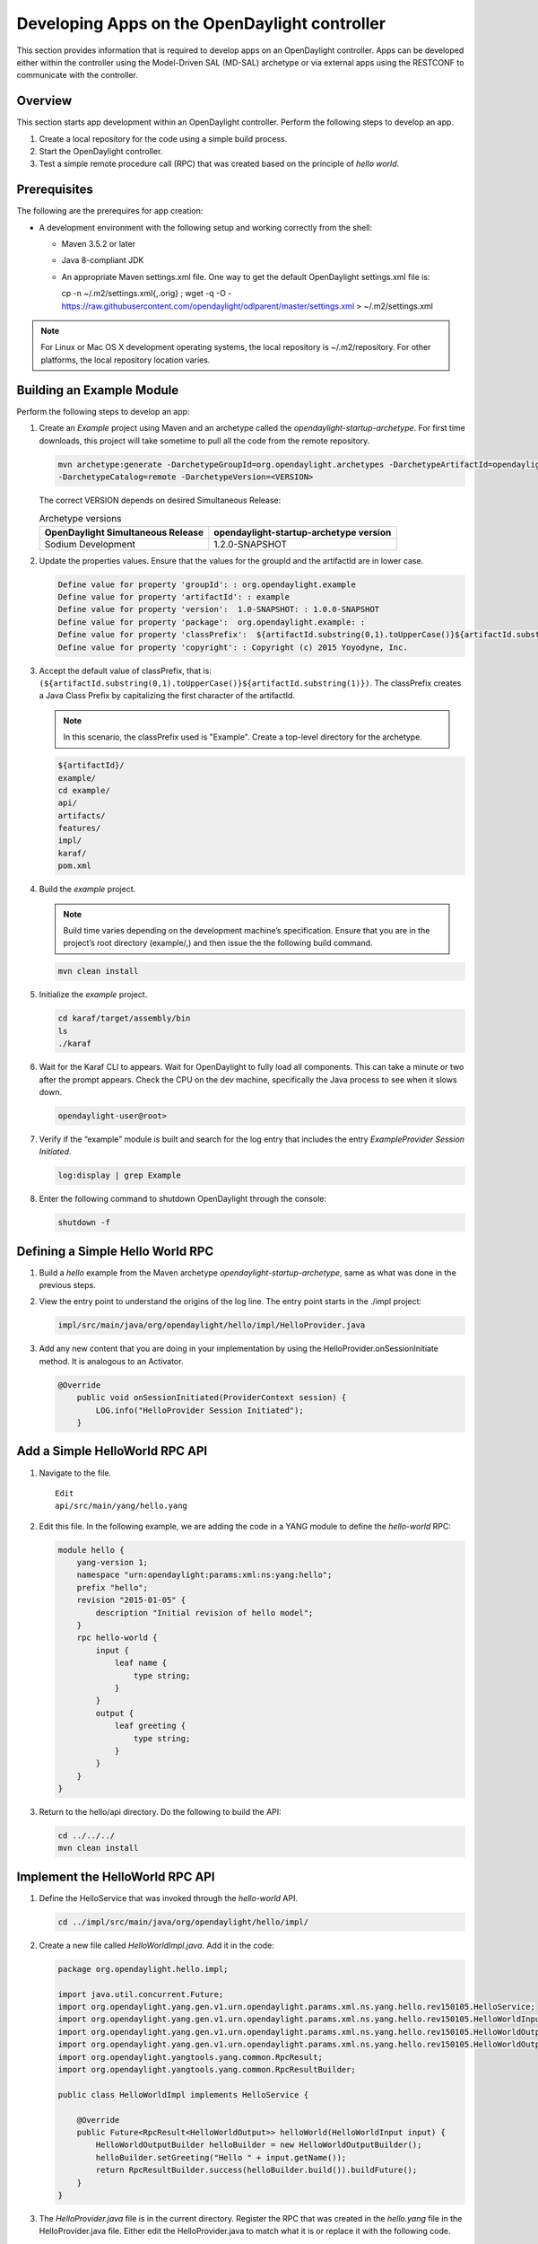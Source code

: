 Developing Apps on the OpenDaylight controller
==============================================

This section provides information that is required to develop apps on
an OpenDaylight controller. Apps can be developed either within the 
controller using the Model-Driven SAL (MD-SAL) archetype or via 
external apps using the RESTCONF to communicate with the controller.

Overview
--------
This section starts app development within an OpenDaylight controller. 
Perform the following steps to develop an app.

1. Create a local repository for the code using a simple build process.

2. Start the OpenDaylight controller.

3. Test a simple remote procedure call (RPC) that was created based on
   the principle of *hello world*.

Prerequisites
--------------
The following are the prerequires for app creation:

-  A development environment with the following setup and working correctly
   from the shell:

   -  Maven 3.5.2 or later

   -  Java 8-compliant JDK

   -  An appropriate Maven settings.xml file. One way to get the
      default OpenDaylight settings.xml file is:

      ::

      cp -n ~/.m2/settings.xml{,.orig} ; wget -q -O - https://raw.githubusercontent.com/opendaylight/odlparent/master/settings.xml > ~/.m2/settings.xml

.. note::

    For Linux or Mac OS X development operating systems, the local
    repository is ~/.m2/repository. For other platforms, the local
    repository location varies.

Building an Example Module
-----------------------------
Perform the following steps to develop an app:

1. Create an *Example* project using Maven and an archetype called the
   *opendaylight-startup-archetype*. For first time downloads, this project
   will take sometime to pull all the code from the remote repository.

   .. code:: shell

       mvn archetype:generate -DarchetypeGroupId=org.opendaylight.archetypes -DarchetypeArtifactId=opendaylight-startup-archetype \
       -DarchetypeCatalog=remote -DarchetypeVersion=<VERSION>

   The correct VERSION depends on desired Simultaneous Release:

   .. list-table:: Archetype versions
      :widths: auto
      :header-rows: 1

      * - OpenDaylight Simultaneous Release
        - opendaylight-startup-archetype version

      * - Sodium Development
        - 1.2.0-SNAPSHOT

2. Update the properties values. Ensure that the values for the groupId and
   the artifactId are in lower case.

   .. code:: shell

       Define value for property 'groupId': : org.opendaylight.example
       Define value for property 'artifactId': : example
       Define value for property 'version':  1.0-SNAPSHOT: : 1.0.0-SNAPSHOT
       Define value for property 'package':  org.opendaylight.example: :
       Define value for property 'classPrefix':  ${artifactId.substring(0,1).toUpperCase()}${artifactId.substring(1)}
       Define value for property 'copyright': : Copyright (c) 2015 Yoyodyne, Inc.

3. Accept the default value of classPrefix, that is:
   ``(${artifactId.substring(0,1).toUpperCase()}${artifactId.substring(1)})``.
   The classPrefix creates a Java Class Prefix by capitalizing the first
   character of the artifactId.

   .. note::

       In this scenario, the classPrefix used is "Example". Create a
       top-level directory for the archetype.

   .. code:: shell

       ${artifactId}/
       example/
       cd example/
       api/
       artifacts/
       features/
       impl/
       karaf/
       pom.xml

4. Build the *example* project.

   .. note::

       Build time varies depending on the development machine’s specification.
       Ensure that you are in the project’s root directory (example/,) and then 
       issue the the following build command.

   .. code:: shell

       mvn clean install

5. Initialize the *example* project.

   .. code:: shell

       cd karaf/target/assembly/bin
       ls
       ./karaf

6. Wait for the Karaf CLI to appears. Wait for OpenDaylight to fully load
   all components. This can take a minute or two after the prompt appears. 
   Check the CPU on the dev machine, specifically the Java process to see 
   when it slows down.

   .. code:: shell

       opendaylight-user@root>

7. Verify if the “example” module is built and search for the log entry
   that includes the entry *ExampleProvider Session Initiated*.

   .. code:: shell

       log:display | grep Example

8. Enter the following command to shutdown OpenDaylight through the console:

   .. code:: shell

       shutdown -f

Defining a Simple Hello World RPC
---------------------------------

1.  Build a *hello* example from the Maven archetype *opendaylight-startup-archetype*,
    same as what was done in the previous steps.

2.  View the entry point to understand the origins of the log line. The
    entry point starts in the ./impl project:

    .. code:: shell

        impl/src/main/java/org/opendaylight/hello/impl/HelloProvider.java

3.  Add any new content that you are doing in your implementation by
    using the HelloProvider.onSessionInitiate method. It is analogous to
    an Activator.

    .. code:: java

        @Override
            public void onSessionInitiated(ProviderContext session) {
                LOG.info("HelloProvider Session Initiated");
            }

Add a Simple HelloWorld RPC API
-------------------------------

1. Navigate to the file.

   ::

       Edit
       api/src/main/yang/hello.yang

2. Edit this file. In the following example, we are adding
   the code in a YANG module to define the *hello-world* RPC:

   .. code::

       module hello {
           yang-version 1;
           namespace "urn:opendaylight:params:xml:ns:yang:hello";
           prefix "hello";
           revision "2015-01-05" {
               description "Initial revision of hello model";
           }
           rpc hello-world {
               input {
                   leaf name {
                       type string;
                   }
               }
               output {
                   leaf greeting {
                       type string;
                   }
               }
           }
       }

3. Return to the hello/api directory. Do the following to build the API:

   .. code:: shell

       cd ../../../
       mvn clean install

Implement the HelloWorld RPC API
--------------------------------

1. Define the HelloService that was invoked through the *hello-world* API.

   .. code:: shell

       cd ../impl/src/main/java/org/opendaylight/hello/impl/

2. Create a new file called *HelloWorldImpl.java*. Add it in the code:

   .. code:: java

       package org.opendaylight.hello.impl;

       import java.util.concurrent.Future;
       import org.opendaylight.yang.gen.v1.urn.opendaylight.params.xml.ns.yang.hello.rev150105.HelloService;
       import org.opendaylight.yang.gen.v1.urn.opendaylight.params.xml.ns.yang.hello.rev150105.HelloWorldInput;
       import org.opendaylight.yang.gen.v1.urn.opendaylight.params.xml.ns.yang.hello.rev150105.HelloWorldOutput;
       import org.opendaylight.yang.gen.v1.urn.opendaylight.params.xml.ns.yang.hello.rev150105.HelloWorldOutputBuilder;
       import org.opendaylight.yangtools.yang.common.RpcResult;
       import org.opendaylight.yangtools.yang.common.RpcResultBuilder;

       public class HelloWorldImpl implements HelloService {

           @Override
           public Future<RpcResult<HelloWorldOutput>> helloWorld(HelloWorldInput input) {
               HelloWorldOutputBuilder helloBuilder = new HelloWorldOutputBuilder();
               helloBuilder.setGreeting("Hello " + input.getName());
               return RpcResultBuilder.success(helloBuilder.build()).buildFuture();
           }
       }

3. The *HelloProvider.java* file is in the current directory. Register the
   RPC that was created in the *hello.yang* file in the HelloProvider.java 
   file. Either edit the HelloProvider.java to match what it is or replace
   it with the following code.

   .. code:: java

       /*
        * Copyright(c) Yoyodyne, Inc. and others.  All rights reserved.
        *
        * This program and the accompanying materials are made available under the
        * terms of the Eclipse Public License v1.0 which accompanies this distribution,
        * and is available at http://www.eclipse.org/legal/epl-v10.html
        */
       package org.opendaylight.hello.impl;

       import org.opendaylight.controller.sal.binding.api.BindingAwareBroker.ProviderContext;
       import org.opendaylight.controller.sal.binding.api.BindingAwareBroker.RpcRegistration;
       import org.opendaylight.controller.sal.binding.api.BindingAwareProvider;
       import org.opendaylight.yang.gen.v1.urn.opendaylight.params.xml.ns.yang.hello.rev150105.HelloService;
       import org.slf4j.Logger;
       import org.slf4j.LoggerFactory;

       public class HelloProvider implements BindingAwareProvider, AutoCloseable {

           private static final Logger LOG = LoggerFactory.getLogger(HelloProvider.class);
           private RpcRegistration<HelloService> helloService;

           @Override
           public void onSessionInitiated(ProviderContext session) {
               LOG.info("HelloProvider Session Initiated");
               helloService = session.addRpcImplementation(HelloService.class, new HelloWorldImpl());
           }

           @Override
           public void close() throws Exception {
               LOG.info("HelloProvider Closed");
               if (helloService != null) {
                   helloService.close();
               }
           }
       }

4. Optionally, users can build the Java classes that will register
   the new RPC. This is useful to test the edits that was made to
   HelloProvider.java and HelloWorldImpl.java.

   .. code:: shell

       cd ../../../../../../../
       mvn clean install

5. Return to the top level directory.

   .. code:: shell

       cd ../

6. Build the entire *hello* again. This will pickup the new changes,
   and then build them into the project:

   .. code:: shell

       mvn clean install

Execute the *hello* Project for the First Time
-----------------------------------------------

1. Run karaf

   .. code:: shell

       cd ../karaf/target/assembly/bin
       ./karaf

2. Wait for the project to load completely. Then, view the log to see the
   loaded *Hello* Module:

   .. code:: shell

       log:display | grep Hello

Test the *hello-world* RPC via REST
-----------------------------------
There are a lot of ways to test a RPC. The following are a few examples.

1. Using the API Explorer through HTTP.

2. Using a browser REST client.

Using the API Explorer Through HTTP
~~~~~~~~~~~~~~~~~~~~~~~~~~~~~~~~~~~

1. Navigate to the `apidoc UI <http://localhost:8181/apidoc/explorer/index.html>`.

.. note::   

   In the previous URL, change *localhost* to the IP/Host name to 
   reflect the development machine’s network address.

2. Select the following:

   .. code:: shell

       hello(2015-01-05)

3. Select the following:

   ::

       POST /operations/hello:hello-world

4. Provide the required value.

   .. code:: json

       {"hello:input": { "name":"Your Name"}}

5. Click the button.

6. Enter the username and password. By default, the credentials are
   *admin/admin*.

7. The following should appear in the response body.

   .. code:: json

       {
         "output": {
           "greeting": "Hello Your Name"
         }
       }

Using a Browser REST Client
~~~~~~~~~~~~~~~~~~~~~~~~~~~
Next, use a browser to POST a REST client. For example, use the following 
information in the Firefox plugin:

*RESTClient* `https://github.com/chao/RESTClient <https://github.com/chao/RESTClient>`_

::

    POST: http://192.168.1.43:8181/restconf/operations/hello:hello-world

Header:

::

    application/json

Body:

.. code:: json

    {"input": {
        "name": "Andrew"
      }
    }

Troubleshooting
------------------
If a response code *501* appears while attempting to POST
/operations/hello:hello-world, check the file: HelloProvider.java and
ensure the helloService member is being set. By not invoking
"session.addRpcImplementation()", the REST API will be unable to map
/operations/hello:hello-world url to HelloWorldImpl.
